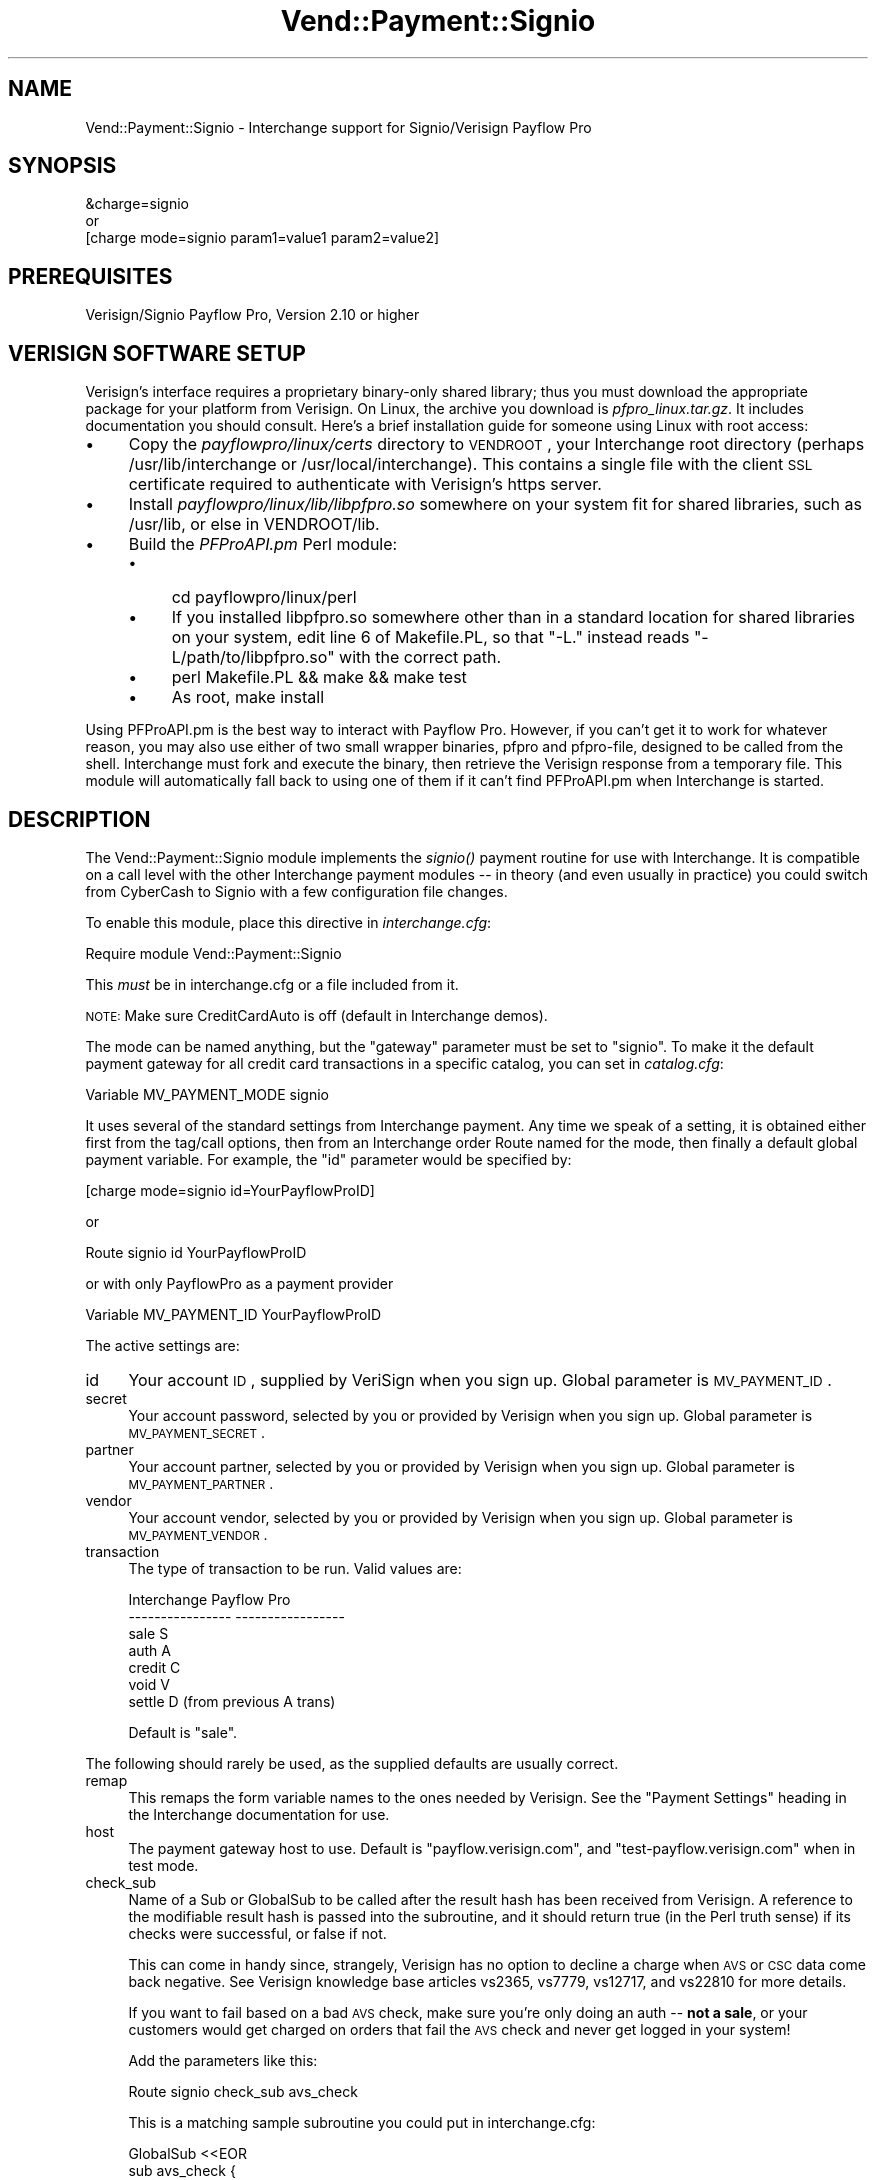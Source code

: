 .\" Automatically generated by Pod::Man 2.16 (Pod::Simple 3.05)
.\"
.\" Standard preamble:
.\" ========================================================================
.de Sh \" Subsection heading
.br
.if t .Sp
.ne 5
.PP
\fB\\$1\fR
.PP
..
.de Sp \" Vertical space (when we can't use .PP)
.if t .sp .5v
.if n .sp
..
.de Vb \" Begin verbatim text
.ft CW
.nf
.ne \\$1
..
.de Ve \" End verbatim text
.ft R
.fi
..
.\" Set up some character translations and predefined strings.  \*(-- will
.\" give an unbreakable dash, \*(PI will give pi, \*(L" will give a left
.\" double quote, and \*(R" will give a right double quote.  \*(C+ will
.\" give a nicer C++.  Capital omega is used to do unbreakable dashes and
.\" therefore won't be available.  \*(C` and \*(C' expand to `' in nroff,
.\" nothing in troff, for use with C<>.
.tr \(*W-
.ds C+ C\v'-.1v'\h'-1p'\s-2+\h'-1p'+\s0\v'.1v'\h'-1p'
.ie n \{\
.    ds -- \(*W-
.    ds PI pi
.    if (\n(.H=4u)&(1m=24u) .ds -- \(*W\h'-12u'\(*W\h'-12u'-\" diablo 10 pitch
.    if (\n(.H=4u)&(1m=20u) .ds -- \(*W\h'-12u'\(*W\h'-8u'-\"  diablo 12 pitch
.    ds L" ""
.    ds R" ""
.    ds C` ""
.    ds C' ""
'br\}
.el\{\
.    ds -- \|\(em\|
.    ds PI \(*p
.    ds L" ``
.    ds R" ''
'br\}
.\"
.\" Escape single quotes in literal strings from groff's Unicode transform.
.ie \n(.g .ds Aq \(aq
.el       .ds Aq '
.\"
.\" If the F register is turned on, we'll generate index entries on stderr for
.\" titles (.TH), headers (.SH), subsections (.Sh), items (.Ip), and index
.\" entries marked with X<> in POD.  Of course, you'll have to process the
.\" output yourself in some meaningful fashion.
.ie \nF \{\
.    de IX
.    tm Index:\\$1\t\\n%\t"\\$2"
..
.    nr % 0
.    rr F
.\}
.el \{\
.    de IX
..
.\}
.\"
.\" Accent mark definitions (@(#)ms.acc 1.5 88/02/08 SMI; from UCB 4.2).
.\" Fear.  Run.  Save yourself.  No user-serviceable parts.
.    \" fudge factors for nroff and troff
.if n \{\
.    ds #H 0
.    ds #V .8m
.    ds #F .3m
.    ds #[ \f1
.    ds #] \fP
.\}
.if t \{\
.    ds #H ((1u-(\\\\n(.fu%2u))*.13m)
.    ds #V .6m
.    ds #F 0
.    ds #[ \&
.    ds #] \&
.\}
.    \" simple accents for nroff and troff
.if n \{\
.    ds ' \&
.    ds ` \&
.    ds ^ \&
.    ds , \&
.    ds ~ ~
.    ds /
.\}
.if t \{\
.    ds ' \\k:\h'-(\\n(.wu*8/10-\*(#H)'\'\h"|\\n:u"
.    ds ` \\k:\h'-(\\n(.wu*8/10-\*(#H)'\`\h'|\\n:u'
.    ds ^ \\k:\h'-(\\n(.wu*10/11-\*(#H)'^\h'|\\n:u'
.    ds , \\k:\h'-(\\n(.wu*8/10)',\h'|\\n:u'
.    ds ~ \\k:\h'-(\\n(.wu-\*(#H-.1m)'~\h'|\\n:u'
.    ds / \\k:\h'-(\\n(.wu*8/10-\*(#H)'\z\(sl\h'|\\n:u'
.\}
.    \" troff and (daisy-wheel) nroff accents
.ds : \\k:\h'-(\\n(.wu*8/10-\*(#H+.1m+\*(#F)'\v'-\*(#V'\z.\h'.2m+\*(#F'.\h'|\\n:u'\v'\*(#V'
.ds 8 \h'\*(#H'\(*b\h'-\*(#H'
.ds o \\k:\h'-(\\n(.wu+\w'\(de'u-\*(#H)/2u'\v'-.3n'\*(#[\z\(de\v'.3n'\h'|\\n:u'\*(#]
.ds d- \h'\*(#H'\(pd\h'-\w'~'u'\v'-.25m'\f2\(hy\fP\v'.25m'\h'-\*(#H'
.ds D- D\\k:\h'-\w'D'u'\v'-.11m'\z\(hy\v'.11m'\h'|\\n:u'
.ds th \*(#[\v'.3m'\s+1I\s-1\v'-.3m'\h'-(\w'I'u*2/3)'\s-1o\s+1\*(#]
.ds Th \*(#[\s+2I\s-2\h'-\w'I'u*3/5'\v'-.3m'o\v'.3m'\*(#]
.ds ae a\h'-(\w'a'u*4/10)'e
.ds Ae A\h'-(\w'A'u*4/10)'E
.    \" corrections for vroff
.if v .ds ~ \\k:\h'-(\\n(.wu*9/10-\*(#H)'\s-2\u~\d\s+2\h'|\\n:u'
.if v .ds ^ \\k:\h'-(\\n(.wu*10/11-\*(#H)'\v'-.4m'^\v'.4m'\h'|\\n:u'
.    \" for low resolution devices (crt and lpr)
.if \n(.H>23 .if \n(.V>19 \
\{\
.    ds : e
.    ds 8 ss
.    ds o a
.    ds d- d\h'-1'\(ga
.    ds D- D\h'-1'\(hy
.    ds th \o'bp'
.    ds Th \o'LP'
.    ds ae ae
.    ds Ae AE
.\}
.rm #[ #] #H #V #F C
.\" ========================================================================
.\"
.IX Title "Vend::Payment::Signio 3"
.TH Vend::Payment::Signio 3 "2007-08-09" "perl v5.10.0" "User Contributed Perl Documentation"
.\" For nroff, turn off justification.  Always turn off hyphenation; it makes
.\" way too many mistakes in technical documents.
.if n .ad l
.nh
.SH "NAME"
Vend::Payment::Signio \- Interchange support for Signio/Verisign Payflow Pro
.SH "SYNOPSIS"
.IX Header "SYNOPSIS"
.Vb 1
\&    &charge=signio
\& 
\&        or
\& 
\&    [charge mode=signio param1=value1 param2=value2]
.Ve
.SH "PREREQUISITES"
.IX Header "PREREQUISITES"
Verisign/Signio Payflow Pro, Version 2.10 or higher
.SH "VERISIGN SOFTWARE SETUP"
.IX Header "VERISIGN SOFTWARE SETUP"
Verisign's interface requires a proprietary binary-only shared library;
thus you must download the appropriate package for your platform from Verisign.
On Linux, the archive you download is \fIpfpro_linux.tar.gz\fR. It includes
documentation you should consult. Here's a brief installation guide for
someone using Linux with root access:
.IP "\(bu" 4
Copy the \fIpayflowpro/linux/certs\fR directory to \s-1VENDROOT\s0,
your Interchange root directory (perhaps /usr/lib/interchange or
/usr/local/interchange). This contains a single file with the client
\&\s-1SSL\s0 certificate required to authenticate with Verisign's https server.
.IP "\(bu" 4
Install \fIpayflowpro/linux/lib/libpfpro.so\fR somewhere on your system
fit for shared libraries, such as /usr/lib, or else in VENDROOT/lib.
.IP "\(bu" 4
Build the \fIPFProAPI.pm\fR Perl module:
.RS 4
.IP "\(bu" 4
cd payflowpro/linux/perl
.IP "\(bu" 4
If you installed libpfpro.so somewhere other than in a standard location
for shared libraries on your system, edit line 6 of Makefile.PL, so that
\&\*(L"\-L.\*(R" instead reads \*(L"\-L/path/to/libpfpro.so\*(R" with the correct path.
.IP "\(bu" 4
perl Makefile.PL && make && make test
.IP "\(bu" 4
As root, make install
.RE
.RS 4
.RE
.PP
Using PFProAPI.pm is the best way to interact with Payflow Pro. However,
if you can't get it to work for whatever reason, you may also use either
of two small wrapper binaries, pfpro and pfpro-file, designed to be
called from the shell. Interchange must fork and execute the binary, then
retrieve the Verisign response from a temporary file. This module will
automatically fall back to using one of them if it can't find PFProAPI.pm
when Interchange is started.
.SH "DESCRIPTION"
.IX Header "DESCRIPTION"
The Vend::Payment::Signio module implements the \fIsignio()\fR payment routine
for use with Interchange. It is compatible on a call level with the other
Interchange payment modules \*(-- in theory (and even usually in practice) you
could switch from CyberCash to Signio with a few configuration 
file changes.
.PP
To enable this module, place this directive in \fIinterchange.cfg\fR:
.PP
.Vb 1
\&    Require module Vend::Payment::Signio
.Ve
.PP
This \fImust\fR be in interchange.cfg or a file included from it.
.PP
\&\s-1NOTE:\s0 Make sure CreditCardAuto is off (default in Interchange demos).
.PP
The mode can be named anything, but the \f(CW\*(C`gateway\*(C'\fR parameter must be set
to \f(CW\*(C`signio\*(C'\fR. To make it the default payment gateway for all credit
card transactions in a specific catalog, you can set in \fIcatalog.cfg\fR:
.PP
.Vb 1
\&    Variable   MV_PAYMENT_MODE  signio
.Ve
.PP
It uses several of the standard settings from Interchange payment. Any time
we speak of a setting, it is obtained either first from the tag/call options,
then from an Interchange order Route named for the mode, then finally a
default global payment variable. For example, the \f(CW\*(C`id\*(C'\fR parameter would
be specified by:
.PP
.Vb 1
\&    [charge mode=signio id=YourPayflowProID]
.Ve
.PP
or
.PP
.Vb 1
\&    Route signio id YourPayflowProID
.Ve
.PP
or with only PayflowPro as a payment provider
.PP
.Vb 1
\&    Variable MV_PAYMENT_ID      YourPayflowProID
.Ve
.PP
The active settings are:
.IP "id" 4
.IX Item "id"
Your account \s-1ID\s0, supplied by VeriSign when you sign up.
Global parameter is \s-1MV_PAYMENT_ID\s0.
.IP "secret" 4
.IX Item "secret"
Your account password, selected by you or provided by Verisign when you sign up.
Global parameter is \s-1MV_PAYMENT_SECRET\s0.
.IP "partner" 4
.IX Item "partner"
Your account partner, selected by you or provided by Verisign when you
sign up. Global parameter is \s-1MV_PAYMENT_PARTNER\s0.
.IP "vendor" 4
.IX Item "vendor"
Your account vendor, selected by you or provided by Verisign when you
sign up. Global parameter is \s-1MV_PAYMENT_VENDOR\s0.
.IP "transaction" 4
.IX Item "transaction"
The type of transaction to be run. Valid values are:
.Sp
.Vb 7
\&    Interchange         Payflow Pro
\&    \-\-\-\-\-\-\-\-\-\-\-\-\-\-\-\-    \-\-\-\-\-\-\-\-\-\-\-\-\-\-\-\-\-
\&        sale                S
\&        auth                A
\&        credit              C
\&        void                V
\&        settle              D (from previous A trans)
.Ve
.Sp
Default is \f(CW\*(C`sale\*(C'\fR.
.PP
The following should rarely be used, as the supplied defaults are 
usually correct.
.IP "remap" 4
.IX Item "remap"
This remaps the form variable names to the ones needed by Verisign. See
the \f(CW\*(C`Payment Settings\*(C'\fR heading in the Interchange documentation for use.
.IP "host" 4
.IX Item "host"
The payment gateway host to use. Default is \f(CW\*(C`payflow.verisign.com\*(C'\fR, and
\&\f(CW\*(C`test\-payflow.verisign.com\*(C'\fR when in test mode.
.IP "check_sub" 4
.IX Item "check_sub"
Name of a Sub or GlobalSub to be called after the result hash has been
received from Verisign. A reference to the modifiable result hash is
passed into the subroutine, and it should return true (in the Perl truth
sense) if its checks were successful, or false if not.
.Sp
This can come in handy since, strangely, Verisign has no option to decline
a charge when \s-1AVS\s0 or \s-1CSC\s0 data come back negative. See Verisign knowledge
base articles vs2365, vs7779, vs12717, and vs22810 for more details.
.Sp
If you want to fail based on a bad \s-1AVS\s0 check, make sure you're only
doing an auth \*(-- \fBnot a sale\fR, or your customers would get charged on
orders that fail the \s-1AVS\s0 check and never get logged in your system!
.Sp
Add the parameters like this:
.Sp
.Vb 1
\&        Route  signio  check_sub  avs_check
.Ve
.Sp
This is a matching sample subroutine you could put in interchange.cfg:
.Sp
.Vb 12
\&        GlobalSub <<EOR
\&        sub avs_check {
\&                my ($result) = @_;
\&                my ($addr, $zip) = @{$result}{qw( AVSADDR AVSZIP )};
\&                return 1 if $addr eq \*(AqY\*(Aq or $zip eq \*(AqY\*(Aq;
\&                return 1 if $addr eq \*(AqX\*(Aq and $zip eq \*(AqX\*(Aq;
\&                return 1 if $addr !~ /\eS/ and $zip !~ /\eS/;
\&                $result\->{RESULT} = 112;
\&                $result\->{RESPMSG} = "The billing address you entered does not match the cardholder\*(Aqs billing address";
\&                return 0;
\&        }
\&        EOR
.Ve
.Sp
That would work equally well as a Sub in catalog.cfg. It will succeed if
either the address or zip is 'Y', or if both are unknown. If it fails,
it sets the result code and error message in the result hash using
Verisign's own (otherwise unused) 112 result code, meaning \*(L"Failed \s-1AVS\s0
check\*(R".
.Sp
Of course you can use this sub to do any other post-processing you
want as well.
.Sh "Troubleshooting"
.IX Subsection "Troubleshooting"
Try the instructions above, then enable test mode. A test order should complete.
.PP
Then move to live mode and try a sale with the card number \f(CW\*(C`4111 1111
1111 1111\*(C'\fR and a valid future expiration date. The sale should be denied,
and the reason should be in [data session payment_error].
.PP
If it doesn't work:
.IP "\(bu" 4
Make sure you \*(L"Require\*(R"d the module in interchange.cfg:
.Sp
.Vb 1
\&    Require module Vend::Payment::Signio
.Ve
.IP "\(bu" 4
Make sure the Verisign \f(CW\*(C`libpfpro.so\*(C'\fR shared library was available to
PFProAPI.xs when you built and installed the PFProAPI.pm module, and that
you haven't moved \f(CW\*(C`libpfpro.so\*(C'\fR since then.
.Sp
If you're not using the PFProAPI Perl interface, make sure the Verisign
\&\f(CW\*(C`pfpro\*(C'\fR or \f(CW\*(C`pfpro\-file\*(C'\fR executable is available either in your path or
in /path_to_interchange/lib.
.IP "\(bu" 4
Check the error logs, both catalog and global.
.IP "\(bu" 4
Make sure you set your account \s-1ID\s0 and secret properly.
.IP "\(bu" 4
Try an order, then put this code in a page:
.Sp
.Vb 8
\&    <XMP>
\&    [calc]
\&        my $string = $Tag\->uneval( { ref => $Session\->{payment_result} });
\&        $string =~ s/{/{\en/;
\&        $string =~ s/,/,\en/g;
\&        return $string;
\&    [/calc]
\&    </XMP>
.Ve
.Sp
That should show what happened.
.IP "\(bu" 4
If all else fails, consultants are available to help with
integration for a fee. You can find consultants by asking on the
\&\f(CW\*(C`interchange\-biz@icdevgroup.org\*(C'\fR mailing list.
.SH "SECURITY CONSIDERATIONS"
.IX Header "SECURITY CONSIDERATIONS"
Because this library may call an executable, you should ensure that no
untrusted users have write permission on any of the system directories
or Interchange software directories.
.SH "BUGS"
.IX Header "BUGS"
There is actually nothing *in* Vend::Payment::Signio. It changes packages
to Vend::Payment and places things there.
.SH "AUTHORS"
.IX Header "AUTHORS"
.Vb 4
\&        Cameron Prince <cameronbprince@yahoo.com>
\&        Mark Johnson <mark@endpoint.com>
\&        Mike Heins <mike@perusion.com>
\&        Jon Jensen <jon@icdevgroup.org>
.Ve
